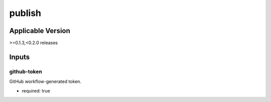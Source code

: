 =======
publish
=======

.. article-info::
   :author: Eden Ross Duff MSc
   :date: 26-May-2024
   :read-time: 5 min read
   :class-container: sd-p-2 sd-outline-muted sd-rounded-1


Applicable Version
------------------

\>=0.1.3,<0.2.0 releases

Inputs
------

github-token
^^^^^^^^^^^^

GitHub workflow-generated token.

* required: true
